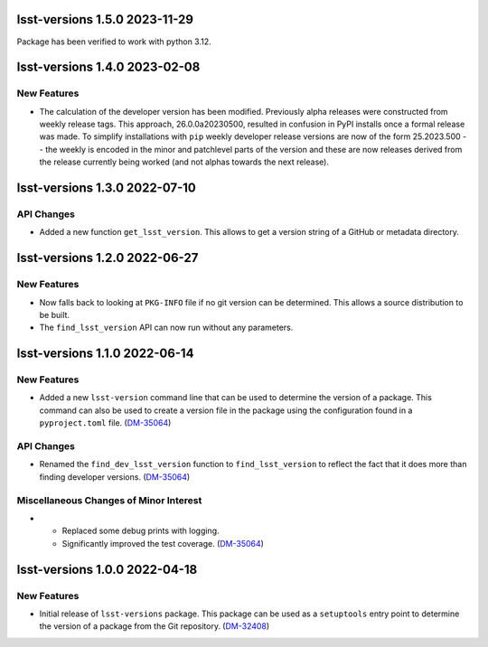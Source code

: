 lsst-versions 1.5.0 2023-11-29
==============================

Package has been verified to work with python 3.12.

lsst-versions 1.4.0 2023-02-08
==============================

New Features
------------

- The calculation of the developer version has been modified.
  Previously alpha releases were constructed from weekly release tags.
  This approach, 26.0.0a20230500, resulted in confusion in PyPI installs once a formal release was made.
  To simplify installations with ``pip`` weekly developer release versions are now of the form 25.2023.500 -- the weekly is encoded in the minor and patchlevel parts of the version and these are now releases derived from the release currently being worked (and not alphas towards the next release).

lsst-versions 1.3.0 2022-07-10
==============================

API Changes
-----------

- Added a new function ``get_lsst_version``.
  This allows to get a version string of a GitHub or metadata directory.

lsst-versions 1.2.0 2022-06-27
==============================

New Features
------------

- Now falls back to looking at ``PKG-INFO`` file if no git version can be determined.
  This allows a source distribution to be built.
- The ``find_lsst_version`` API can now run without any parameters.

lsst-versions 1.1.0 2022-06-14
==============================

New Features
------------

- Added a new ``lsst-version`` command line that can be used to determine the version of a package.
  This command can also be used to create a version file in the package using the configuration found in a ``pyproject.toml`` file. (`DM-35064 <https://jira.lsstcorp.org/browse/DM-35064>`_)


API Changes
-----------

- Renamed the ``find_dev_lsst_version`` function to ``find_lsst_version`` to reflect the fact that it does more than finding developer versions. (`DM-35064 <https://jira.lsstcorp.org/browse/DM-35064>`_)


Miscellaneous Changes of Minor Interest
---------------------------------------

- * Replaced some debug prints with logging.
  * Significantly improved the test coverage. (`DM-35064 <https://jira.lsstcorp.org/browse/DM-35064>`_)


lsst-versions 1.0.0 2022-04-18
==============================

New Features
------------

- Initial release of ``lsst-versions`` package.
  This package can be used as a ``setuptools`` entry point to determine the version of a package from the Git repository. (`DM-32408 <https://jira.lsstcorp.org/browse/DM-32408>`_)
